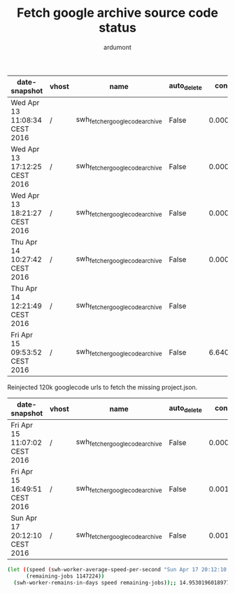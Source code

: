 #+title: Fetch google archive source code status
#+author: ardumont

|-------------------------------+-------+--------------------------------+-------------+----------------------+-----------+---------+------------------------+---------------------+-----------+----------+----------------+-------------------------+-------------+--------+---------|
| date-snapshot                 | vhost | name                           | auto_delete | consumer_utilisation | consumers | durable | exclusive_consumer_tag | idle_since          |    memory | messages | messages_ready | messages_unacknowledged | node        | policy | state   |
|-------------------------------+-------+--------------------------------+-------------+----------------------+-----------+---------+------------------------+---------------------+-----------+----------+----------------+-------------------------+-------------+--------+---------|
| Wed Apr 13 11:08:34 CEST 2016 | /     | swh_fetcher_googlecode_archive | False       |    0.000450898352371 |         1 | True    |                        |                     | 289876472 |  1356558 |        1356548 |                      10 | rabbit@moma |        | running |
|-------------------------------+-------+--------------------------------+-------------+----------------------+-----------+---------+------------------------+---------------------+-----------+----------+----------------+-------------------------+-------------+--------+---------|
| Wed Apr 13 17:12:25 CEST 2016 | /     | swh_fetcher_googlecode_archive | False       |     0.00046890593763 |         1 | True    |                        |                     | 289876472 |  1348534 |        1348524 |                      10 | rabbit@moma |        | running |
|-------------------------------+-------+--------------------------------+-------------+----------------------+-----------+---------+------------------------+---------------------+-----------+----------+----------------+-------------------------+-------------+--------+---------|
| Wed Apr 13 18:21:27 CEST 2016 | /     | swh_fetcher_googlecode_archive | False       |    0.000623232116552 |         1 | True    |                        |                     | 289876472 |  1343494 |        1343484 |                      10 | rabbit@moma |        | running |
|-------------------------------+-------+--------------------------------+-------------+----------------------+-----------+---------+------------------------+---------------------+-----------+----------+----------------+-------------------------+-------------+--------+---------|
| Thu Apr 14 10:27:42 CEST 2016 | /     | swh_fetcher_googlecode_archive | False       |    0.000432774634485 |         1 | True    |                        |                     | 201303592 |  1279586 |        1279576 |                      10 | rabbit@moma |        | running |
|-------------------------------+-------+--------------------------------+-------------+----------------------+-----------+---------+------------------------+---------------------+-----------+----------+----------------+-------------------------+-------------+--------+---------|
| Thu Apr 14 12:21:49 CEST 2016 | /     | swh_fetcher_googlecode_archive | False       |                      |         1 | True    |                        | 2016-04-14 12:21:46 | 131995280 |  1276740 |        1276730 |                      10 | rabbit@moma |        | running |
|-------------------------------+-------+--------------------------------+-------------+----------------------+-----------+---------+------------------------+---------------------+-----------+----------+----------------+-------------------------+-------------+--------+---------|
| Fri Apr 15 09:53:52 CEST 2016 | /     | swh_fetcher_googlecode_archive | False       |    6.64040372727e-05 |         1 | True    |                        |                     | 116495792 |  1212887 |        1212877 |                      10 | rabbit@moma |        | running |
|-------------------------------+-------+--------------------------------+-------------+----------------------+-----------+---------+------------------------+---------------------+-----------+----------+----------------+-------------------------+-------------+--------+---------|

Reinjected 120k googlecode urls to fetch the missing project.json.

|-------------------------------+-------+--------------------------------+-------------+----------------------+-----------+---------+------------------------+------------+-----------+----------+----------------+-------------------------+-------------+--------+---------|
| date-snapshot                 | vhost | name                           | auto_delete | consumer_utilisation | consumers | durable | exclusive_consumer_tag | idle_since |    memory | messages | messages_ready | messages_unacknowledged | node        | policy | state   |
|-------------------------------+-------+--------------------------------+-------------+----------------------+-----------+---------+------------------------+------------+-----------+----------+----------------+-------------------------+-------------+--------+---------|
| Fri Apr 15 11:07:02 CEST 2016 | /     | swh_fetcher_googlecode_archive | False       |    0.000441398401257 |         1 | True    |                        |            | 255490688 |  1329722 |        1329712 |                      10 | rabbit@moma |        | running |
|-------------------------------+-------+--------------------------------+-------------+----------------------+-----------+---------+------------------------+------------+-----------+----------+----------------+-------------------------+-------------+--------+---------|
| Fri Apr 15 16:49:51 CEST 2016 | /     | swh_fetcher_googlecode_archive | False       |      0.0010567392203 |         1 | True    |                        |            | 212909168 |  1311209 |        1311199 |                      10 | rabbit@moma |        | running |
|-------------------------------+-------+--------------------------------+-------------+----------------------+-----------+---------+------------------------+------------+-----------+----------+----------------+-------------------------+-------------+--------+---------|
| Sun Apr 17 20:12:10 CEST 2016 | /     | swh_fetcher_googlecode_archive | False       |     0.00184863720413 |         1 | True    |                        |            |  23880640 |  1147234 |        1147224 |                      10 | rabbit@moma |        | running |

#+BEGIN_SRC sh
(let ((speed (swh-worker-average-speed-per-second "Sun Apr 17 20:12:10 CEST 2016" 1147224 "Fri Apr 15 11:07:02 CEST 2016" 1329712)) ;; 0.8879848959651205 j/s
      (remaining-jobs 1147224))
  (swh-worker-remains-in-days speed remaining-jobs));; 14.95301960189772
#+END_SRC
